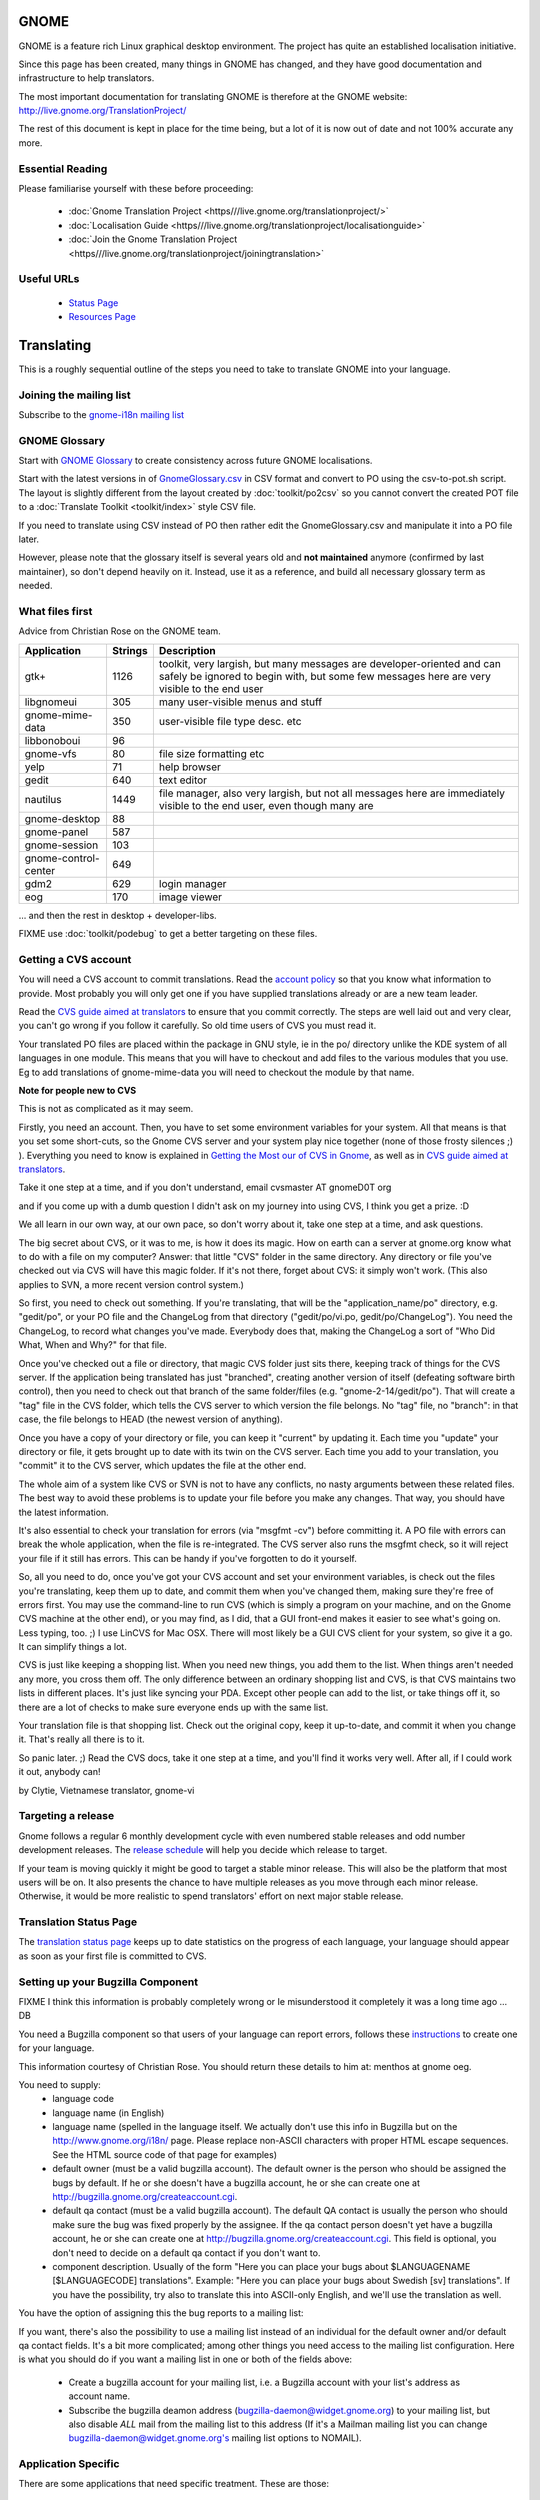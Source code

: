 
.. _../pages/guide/gnome_desktop#gnome:

GNOME
*****

GNOME is a feature rich Linux graphical desktop environment.  The project has quite an established localisation initiative.

Since this page has been created, many things in GNOME has changed, and they have good documentation and infrastructure to help translators. 

The most important documentation for translating GNOME is therefore at the GNOME website:
http://live.gnome.org/TranslationProject/

The rest of this document is kept in place for the time being, but a lot of it is now out of date and not 100% accurate any more.

.. _../pages/guide/gnome_desktop#essential_reading:

Essential Reading
=================

Please familiarise yourself with these before proceeding:

  * :doc:`Gnome Translation Project <https///live.gnome.org/translationproject/>`
  * :doc:`Localisation Guide <https///live.gnome.org/translationproject/localisationguide>`
  * :doc:`Join the Gnome Translation Project <https///live.gnome.org/translationproject/joiningtranslation>`

.. _../pages/guide/gnome_desktop#useful_urls:

Useful URLs
===========

  * `Status Page <http://l10n.gnome.org/releases/gnome-3-4//>`_
  * `Resources Page <http://l10n-status.gnome.org>`_

.. _../pages/guide/gnome_desktop#translating:

Translating
***********

This is a roughly sequential outline of the steps you need to take to translate
GNOME into your language.

.. _../pages/guide/gnome_desktop#joining_the_mailing_list:

Joining the mailing list
========================

Subscribe to the `gnome-i18n mailing list <http://mail.gnome.org/mailman/listinfo/gnome-i18n/>`_

.. _../pages/guide/gnome_desktop#gnome_glossary:

GNOME Glossary
==============

Start with `GNOME Glossary <http://developer.gnome.org/projects/gtp/glossary/>`_ to create consistency across future GNOME localisations.  

Start with the latest versions in of `GnomeGlossary.csv <http://cvs.gnome.org/viewcvs/gnome-i18n/glossary/GnomeGlossary.csv?view=log>`_ in 
CSV format and convert to PO using the csv-to-pot.sh script.  The layout is
slightly different from the layout created by :doc:`toolkit/po2csv` so you cannot convert the
created POT file to a :doc:`Translate Toolkit <toolkit/index>` style CSV file.

If you need to translate using CSV instead of PO then rather edit the GnomeGlossary.csv and
manipulate it into a PO file later.

However, please note that the glossary itself is several years old and **not maintained** anymore (confirmed by last maintainer), so don't depend heavily on it. Instead, use it as a reference, and build all necessary glossary term as needed.

.. _../pages/guide/gnome_desktop#what_files_first:

What files first
================

Advice from Christian Rose on the GNOME team.

=======================  ==========  =======================================================================================================================================================================
 Application               Strings    Description                                                                                                                                                             
=======================  ==========  =======================================================================================================================================================================
gtk+                          1126    toolkit, very largish, but many messages are developer-oriented and can safely be ignored to begin with, but some few messages here are very visible to the end user    
 libgnomeui                    305    many user-visible menus and stuff                                                                                                                                       
 gnome-mime-data               350    user-visible file type desc. etc                                                                                                                                        
 libbonoboui                    96                                                                                                                                                                            
 gnome-vfs                      80    file size formatting etc                                                                                                                                                
 yelp                           71    help browser                                                                                                                                                            
 gedit                         640    text editor                                                                                                                                                             
 nautilus                     1449    file manager, also very largish, but not all messages here are immediately visible to the end user, even though many are                                                
 gnome-desktop                  88                                                                                                                                                                            
 gnome-panel                   587                                                                                                                                                                            
 gnome-session                 103                                                                                                                                                                            
 gnome-control-center      649                                                                                                                                                                                
 gdm2                         629     login manager                                                                                                                                                           
 eog                          170     image viewer                                                                                                                                                            
=======================  ==========  =======================================================================================================================================================================

... and then the rest in desktop + developer-libs.

FIXME use :doc:`toolkit/podebug` to get a better targeting on these files.

.. _../pages/guide/gnome_desktop#getting_a_cvs_account:

Getting a CVS account
=====================

You will need a CVS account to commit translations.  Read 
the `account policy <http://developer.gnome.org/doc/policies/accounts/requesting.html>`_ 
so that you know what information to provide. Most probably you will only get 
one if you have supplied translations already or are a new team leader.

Read the `CVS guide aimed at translators <http://developer.gnome.org/doc/tutorials/gnome-i18n/translator.html>`_ to ensure that you commit correctly.
The steps are well laid out and very clear, you can't go wrong if you follow it
carefully. So old time users of CVS you must read it.

Your translated PO files are placed within the package in GNU style, ie in the
po/ directory unlike the KDE system of all languages in one module.  This means
that you will have to checkout and add files to the various modules that you
use.  Eg to add translations of gnome-mime-data you will need to checkout the
module by that name.

**Note for people new to CVS**

This is not as complicated as it may seem.

Firstly, you need an account. Then, you have to set some environment variables for your system. All that means is that you set some short-cuts, so the Gnome CVS server and your system play nice together (none of those frosty silences ;) ). Everything you need to know is explained in `Getting the Most our of CVS in Gnome <http://developer.gnome.org/tools/cvs.html>`_, as well as in `CVS guide aimed at translators <http://developer.gnome.org/doc/tutorials/gnome-i18n/translator.html>`_.

Take it one step at a time, and if you don't understand, email cvsmaster AT gnomeD0T org

and if you come up with a dumb question I didn't ask on my journey into using CVS, I think you get a prize. :D

We all learn in our own way, at our own pace, so don't worry about it, take one step at a time, and ask questions.

The big secret about CVS, or it was to me, is how it does its magic. How on earth can a server at gnome.org know what to do with a file on my computer? Answer: that little "CVS" folder in the same directory. Any directory or file you've checked out via CVS will have this magic folder. If it's not there, forget about CVS: it simply won't work. (This also applies to SVN, a more recent version control system.)

So first, you need to check out something. If you're translating, that will be the "application_name/po" directory, e.g. "gedit/po", or your PO file and the ChangeLog from that directory ("gedit/po/vi.po, gedit/po/ChangeLog"). You need the ChangeLog, to record what changes you've made. Everybody does that, making the ChangeLog a sort of "Who Did What, When and Why?" for that file.

Once you've checked out a file or directory, that magic CVS folder just sits there, keeping track of things for the CVS server. If the application being translated has just "branched", creating another version of itself (defeating software birth control), then you need to check out that branch of the same folder/files (e.g. "gnome-2-14/gedit/po"). That will create a "tag" file in the CVS folder, which tells the CVS server to which version the file belongs. No "tag" file, no "branch": in that case, the file belongs to HEAD (the newest version of anything).

Once you have a copy of your directory or file, you can keep it "current" by updating it. Each time you "update" your directory or file, it gets brought up to date with its twin on the CVS server. Each time you add to your translation, you "commit" it to the CVS server, which updates the file at the other end.

The whole aim of a system like CVS or SVN is not to have any conflicts, no nasty arguments between these related files. The best way to avoid these problems is to update your file before you make any changes. That way, you should have the latest information.

It's also essential to check your translation for errors (via "msgfmt -cv") before committing it. A PO file with errors can break the whole application, when the file is re-integrated. The CVS server also runs the msgfmt check, so it will reject your file if it still has errors. This can be handy if you've forgotten to do it yourself.

So, all you need to do, once you've got your CVS account and set your environment variables, is check out the files you're translating, keep them up to date, and commit them when you've changed them, making sure they're free of errors first. You may use the command-line to run CVS (which is simply a program on your machine, and on the Gnome CVS machine at the other end), or you may find, as I did, that a GUI front-end makes it easier to see what's going on. Less typing, too. ;)  I use LinCVS for Mac OSX. There will most likely be a GUI CVS client for your system, so give it a go. It can simplify things a lot.

CVS is just like keeping a shopping list. When you need new things, you add them to the list. When things aren't needed any more, you cross them off. The only difference between an ordinary shopping list and CVS, is that CVS maintains two lists in different places. It's just like syncing your PDA. Except other people can add to the list, or take things off it, so there are a lot of checks to make sure everyone ends up with the same list.

Your translation file is that shopping list. Check out the original copy, keep it up-to-date, and commit it when you change it. That's really all there is to it.

So panic later. ;)  Read the CVS docs, take it one step at a time, and you'll find it works very well. After all, if I could work it out, anybody can!

by Clytie, Vietnamese translator, gnome-vi

.. _../pages/guide/gnome_desktop#targeting_a_release:

Targeting a release
===================

Gnome follows a regular 6 monthly development cycle with even numbered stable
releases and odd number development releases.  The `release schedule <http://www.gnome.org/start/unstable/>`_
will help you decide which release to target.

If your team is moving quickly it might be good to target a stable minor
release.  This will also be the platform that most users will be on.  It also
presents the chance to have multiple releases as you move through each minor
release.  Otherwise, it would be more realistic to spend translators' effort on next
major stable release.

.. _../pages/guide/gnome_desktop#translation_status_page:

Translation Status Page
=======================

The `translation status page <http://l10n-status.gnome.org/>`_ keeps up to
date statistics on the progress of each language, your language should
appear as soon as your first file is committed to CVS.

.. _../pages/guide/gnome_desktop#setting_up_your_bugzilla_component:

Setting up your Bugzilla Component
==================================

FIXME I think this information is probably completely wrong or Ie misunderstood it completely it was a long time ago ... DB

You need a Bugzilla component so that users of your language can report errors, follows these `instructions <http://developer.gnome.org/projects/bugsquad/maintainers.html>`_ to create one for your language.

This information courtesy of Christian Rose.  You should return these details
to him at: menthos at gnome oeg.

You need to supply:
  * language code
  * language name (in English)
  * language name (spelled in the language itself. We actually don't use this info in Bugzilla but on the http://www.gnome.org/i18n/ page. Please replace non-ASCII characters with proper HTML escape sequences. See the HTML source code of that page for examples)
  * default owner (must be a valid bugzilla account). The default owner is the person who should be assigned the bugs by default. If he or she doesn't have a bugzilla account, he or she can create one at http://bugzilla.gnome.org/createaccount.cgi.
  * default qa contact (must be a valid bugzilla account). The default QA contact is usually the person who should make sure the bug was fixed properly by the assignee. If the qa contact person doesn't yet have a bugzilla account, he or she can create one at http://bugzilla.gnome.org/createaccount.cgi. This field is optional, you don't need to decide on a default qa contact if you don't want to.
  * component description. Usually of the form "Here you can place your bugs about $LANGUAGENAME [$LANGUAGECODE] translations". Example: "Here you can      place your bugs about Swedish [sv] translations". If you have the possibility, try also to translate this into ASCII-only English, and we'll use the translation as well.

You have the option of assigning this the bug reports to a mailing list:

If you want, there's also the possibility to use a mailing list instead
of an individual for the default owner and/or default qa contact fields.
It's a bit more complicated; among other things you need access to the
mailing list configuration. Here is what you should do if you want a
mailing list in one or both of the fields above:

  - Create a bugzilla account for your mailing list, i.e. a Bugzilla account with your list's address as account name.
  - Subscribe the bugzilla deamon address (bugzilla-daemon@widget.gnome.org) to your mailing list, but also disable *ALL* mail from the mailing list to this address (If it's a Mailman mailing list you can change bugzilla-daemon@widget.gnome.org's mailing list options to NOMAIL).

.. _../pages/guide/gnome_desktop#application_specific:

Application Specific
====================

There are some applications that need specific treatment.  These are those:

.. _../pages/guide/gnome_desktop#gdm2:

gdm2
----

The login manager needs patches to gui/gdmlanguages.c and config/locale.alias to 
add your languages. Email your patch to "George" 

Suggested bug report and related email for adding English (Canadian), use as a reference:
  * ` <http://mail.gnome.org/archives/gnome-i18n/2004-February/msg00256.html>`_
  * ` <http://bugzilla.gnome.org/show_bug.cgi?id=135053>`_

Also Arabic issue highlights how it all fits together:
  * ` <http://mail.gnome.org/archives/gnome-i18n/2004-March/msg00177.html>`_

Actual CVS diffs to add Afrikaans, Northern Sotho and South African English
  * ` <http://cvs.gnome.org/viewcvs/gdm2/config/locale.alias?r1=1.38&r2=1.39>`_
  * ` <http://cvs.gnome.org/viewcvs/gdm2/gui/gdmlanguages.c?r1=1.41&r2=1.42>`_

.. _../pages/guide/gnome_desktop#translating_documentation:

Translating Documentation
=========================

**Update**

A large number of Gnome docs are now available for translation, via the gnome-doc-utils package, in both XML and PO format. This number is increasing steadily. We can look forward to having all Gnome docs available in both formats. Here is the current list:

` <http://kvota.net/doc-l10n/by-modules.html>`_

The modules are listed alphabetically. You can see the POT (template file, all original strings but no translations yet) at the top of each module listing. Then the current translations are listed. Thus you can start with the POT, if there isn't a translation for your language yet, or update the current file. (Making sure you co-ordinate this with the `translation team <http://l10n.gnome.org/teams/>`_ for your language, so effort is not duplicated.) As the original documentation is updated, so is the POT, and so are the existing translations. Just like the application PO files listed under your language on the Gnome l10n status pages.

**Older information**

On the Gnome-i18n mailing list Christian Rose says, "At the moment, 
we don't translate documentation the same way we translate the user 
interfaces (i.e. with "po" files). However, we hope
to do so at some point, since po files provide several essential
advantages compared to maintaining translations of plain XML. One such
advantage is that it divides documents into smaller pieces (messages),
allowing you to see exactly what parts have an inconsistent translation
and need updating."

"For the moment, what you may want to do is to use the "xml2po" utility
in the "gnome-doc-utils" package/module. This will allow you to
transform the XML/DocBook source of a document into a pot file that you
can translate and maintain. Also, it allows you to reverse the process
and create a translated XML file out of the po file later on."

.. _../pages/guide/gnome_desktop#finding_po_files:

Finding PO files
================

Technical notes on finding PO files via http://l10n-status.gnome.org/ from Simos Xenitellis on the translate-pootle list:

You can get .po files from the statistics pages. Have a look at http://l10n-status.gnome.org/gnome-2.10/index.html
Click on individual language pages and they will lead you to the .po files. These files are updated daily, so the "resolution" of freshness is just one day (not bad).

You can also look at all the PO and POT files for a branch in the PO/ subdirectory like this:
http://l10n-status.gnome.org/gnome-2.12/PO/

We use the following scripts while making a translation memory IN-A-GLANCE:

::

    % wget -O desktop.html http://l10n-status.gnome.org/gnome-2.10/el/desktop/index.html
    % wget -O developer-libs.html http://l10n-status.gnome.org/gnome-2.10/el/developer-libs/index.html
    % grep 'el\.po' desktop.html developer-libs.html | awk -F\" '{print $6}' | sort | uniq |awk -F\/ '{print $4}' | awk '{printf "wget -O GNOME210-%s http://l10n-status.gnome.org/gnome-2.10/PO/%s\n", $1, $1}' | sh

David Fraser has also created a script that pulls the files out of CVS after finding them on the l10n-status web page:

::

    #!/bin/bash
      lang=$1
      branch=2.10
      export CVSROOT=:pserver:anonymous@anoncvs.gnome.org:/cvs/gnome
      if [[ $lang == "" ]]
       then
        echo syntax $0 lang
        exit
       fi
      [[ -d $lang ]] || mkdir $lang
      cd $lang
      [[:f_desktop.html]] && rm -f desktop.html
      [[:f_developer-libs.html]] && rm -f developer-libs.html
      wget -O desktop.html http://l10n-status.gnome.org/gnome-$branch/$lang/desktop/index.html
      wget -O developer-libs.html http://l10n-status.gnome.org/gnome-$branch/$lang/developer-libs/index.html
      pofiles=`grep ${lang}'\.po' desktop.html developer-libs.html | awk -F\" '{print $6}' | sort | uniq | awk -F\/ '{print $4}'`
      for pofile in ${pofiles}
       do
        basefile=`basename $pofile .${lang}.po`
        actualbranch=""
        for possiblebranch in HEAD gnome-${branch}
         do
          branchext=`echo $possiblebranch | sed 's/[.]/-/g'`
          isbranch=0
          echo $basefile | grep $branchext >/dev/null && isbranch=1
          if [[ $isbranch == 1 ]]
           then
            basefile=`basename $basefile .$branchext`
            actualbranch=$branchext
           fi
         done
        # this would get it straight off the web page:
        # wget -O ${pofile} http://l10n-status.gnome.org/gnome-$branch/PO/${pofile}
        # this checks it out of CVS:
        if [[ $actualbranch == "" ]]
         then
          cvs -z3 co $basefile/po/$lang.po
         else
          cvs -z3 co -r $actualbranch $basefile/po/$lang.po

        fi
       done


